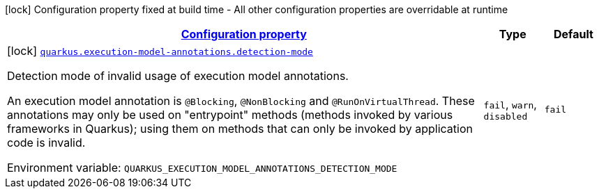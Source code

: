 
:summaryTableId: quarkus-execution-model-annotations-execannotations-execution-model-annotations-config
[.configuration-legend]
icon:lock[title=Fixed at build time] Configuration property fixed at build time - All other configuration properties are overridable at runtime
[.configuration-reference, cols="80,.^10,.^10"]
|===

h|[[quarkus-execution-model-annotations-execannotations-execution-model-annotations-config_configuration]]link:#quarkus-execution-model-annotations-execannotations-execution-model-annotations-config_configuration[Configuration property]

h|Type
h|Default

a|icon:lock[title=Fixed at build time] [[quarkus-execution-model-annotations-execannotations-execution-model-annotations-config_quarkus-execution-model-annotations-detection-mode]]`link:#quarkus-execution-model-annotations-execannotations-execution-model-annotations-config_quarkus-execution-model-annotations-detection-mode[quarkus.execution-model-annotations.detection-mode]`


[.description]
--
Detection mode of invalid usage of execution model annotations.

An execution model annotation is `@Blocking`, `@NonBlocking` and `@RunOnVirtualThread`. These annotations may only be used on "entrypoint" methods (methods invoked by various frameworks in Quarkus); using them on methods that can only be invoked by application code is invalid.

ifdef::add-copy-button-to-env-var[]
Environment variable: env_var_with_copy_button:+++QUARKUS_EXECUTION_MODEL_ANNOTATIONS_DETECTION_MODE+++[]
endif::add-copy-button-to-env-var[]
ifndef::add-copy-button-to-env-var[]
Environment variable: `+++QUARKUS_EXECUTION_MODEL_ANNOTATIONS_DETECTION_MODE+++`
endif::add-copy-button-to-env-var[]
-- a|
`fail`, `warn`, `disabled` 
|`fail`

|===